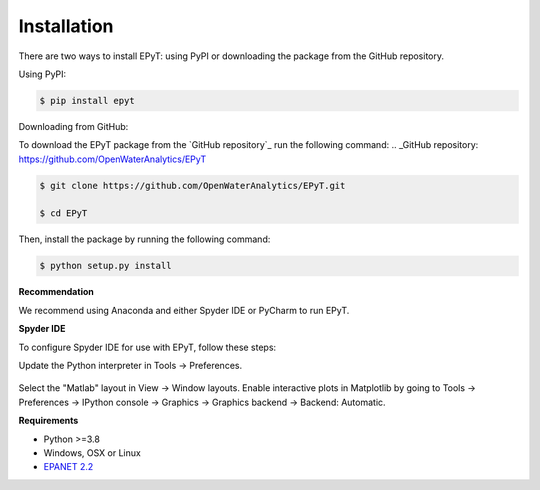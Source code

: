 Installation
============
There are two ways to install EPyT: using PyPI or downloading the package from the GitHub repository.

Using PyPI:

.. code-block:: console

   $ pip install epyt

Downloading from GitHub:

To download the EPyT package from the `GitHub repository`_ run the following command:
.. _GitHub repository: https://github.com/OpenWaterAnalytics/EPyT

.. code-block:: console

    $ git clone https://github.com/OpenWaterAnalytics/EPyT.git

    $ cd EPyT

Then, install the package by running the following command:

.. code-block:: console

    $ python setup.py install

**Recommendation**

We recommend using Anaconda and either Spyder IDE or PyCharm to run EPyT.

**Spyder IDE**

To configure Spyder IDE for use with EPyT, follow these steps:

Update the Python interpreter in Tools -> Preferences.

    .. image:: https://user-images.githubusercontent.com/2945956/154067349-3aed266f-3a23-4573-8b93-db0b4f224964.png

Select the "Matlab" layout in View -> Window layouts.
Enable interactive plots in Matplotlib by going to Tools -> Preferences -> IPython console -> Graphics -> Graphics backend -> Backend: Automatic.

**Requirements**

- Python >=3.8
- Windows, OSX or Linux
- `EPANET 2.2 <https://github.com/OpenWaterAnalytics/epanet>`_

.. _installation: